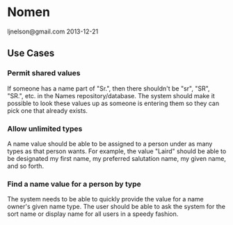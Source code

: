 * Nomen
ljnelson@gmail.com
2013-12-21

** Use Cases

*** Permit shared values
If someone has a name part of "Sr.", then there shouldn't be "sr",
"SR", "SR.", etc. in the Names repository/database.  The system
should make it possible to look these values up as someone is
entering them so they can pick one that already exists.

*** Allow unlimited types
A name value should be able to be assigned to a person under as many
types as that person wants.  For example, the value "Laird" should be
able to be designated my first name, my preferred salutation name, my
given name, and so forth.

*** Find a name value for a person by type
The system needs to be able to quickly provide the value for a name
owner's given name type.  The user should be able to ask the system
for the sort name or display name for all users in a speedy fashion.
